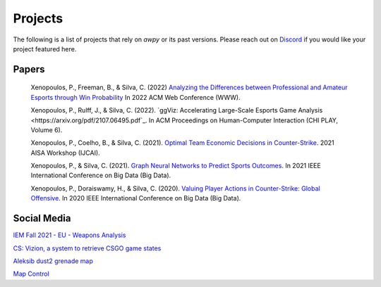 Projects
========

The following is a list of projects that rely on `awpy` or its past versions. Please reach out on Discord_ if you would like your project featured here.

.. _Discord: https://discord.gg/W34XjsSs2H

Papers
######
    Xenopoulos, P., Freeman, B., & Silva, C. (2022) `Analyzing the Differences between Professional and Amateur Esports through Win Probability <https://www.peterxeno.com/papers/WWW_Professional_Amateur_Differences_CSGO.pdf>`_ In 2022 ACM Web Conference (WWW).

    Xenopoulos, P., Rulff, J., & Silva, C. (2022). `ggViz: Accelerating Large-Scale Esports Game Analysis <https://arxiv.org/pdf/2107.06495.pdf`_. In ACM Proceedings on Human-Computer Interaction (CHI PLAY, Volume 6).

    Xenopoulos, P., Coelho, B., & Silva, C. (2021). `Optimal Team Economic Decisions in Counter-Strike <https://arxiv.org/pdf/2109.12990>`_. 2021 AISA Workshop (IJCAI).

    Xenopoulos, P., & Silva, C. (2021). `Graph Neural Networks to Predict Sports Outcomes <https://ieeexplore.ieee.org/abstract/document/9671833>`_. In 2021 IEEE International Conference on Big Data (Big Data).

    Xenopoulos, P., Doraiswamy, H., & Silva, C. (2020). `Valuing Player Actions in Counter-Strike: Global Offensive <https://arxiv.org/pdf/2011.01324>`_. In 2020 IEEE International Conference on Big Data (Big Data).

Social Media
##############
`IEM Fall 2021 - EU - Weapons Analysis <https://lakshyaag.github.io/IEM-Fall-2021-EU-Weapons/>`_

`CS: Vizion, a system to retrieve CSGO game states <https://youtu.be/H3wjz-KnwC8>`_

`Aleksib dust2 grenade map <https://twitter.com/lakshyaag/status/1444310712935874563>`_

`Map Control <https://twitter.com/AdiSujithkumar/status/1475304463384694786?s=20&t=cqW91bJp3k5Dckh9ehpRRQ>`_